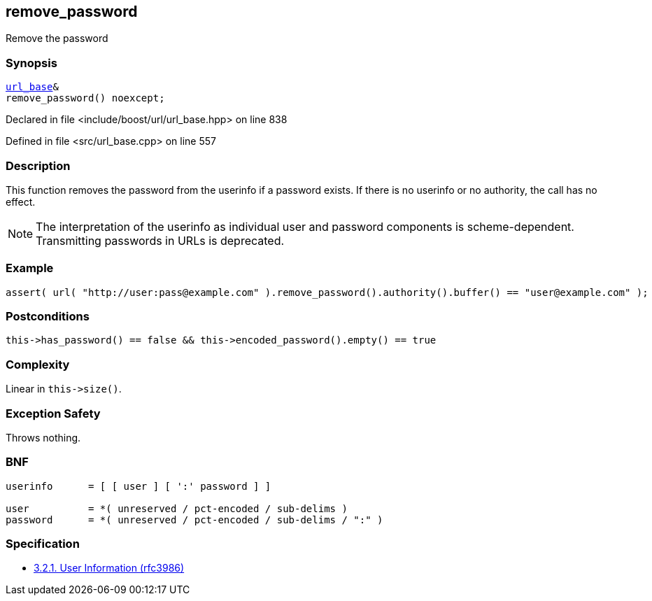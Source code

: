 :relfileprefix: ../../../
[#33944840F7FDBF394DFA6E109F43C33452B2F1A9]
== remove_password

pass:v,q[Remove the password]


=== Synopsis

[source,cpp,subs="verbatim,macros,-callouts"]
----
xref:reference/boost/urls/url_base.adoc[url_base]&
remove_password() noexcept;
----

Declared in file <include/boost/url/url_base.hpp> on line 838

Defined in file <src/url_base.cpp> on line 557

=== Description

pass:v,q[This function removes the password from] pass:v,q[the userinfo if a password exists. If]
pass:v,q[there is no userinfo or no authority,]
pass:v,q[the call has no effect.]
[NOTE]
pass:v,q[The interpretation of the userinfo as]
pass:v,q[individual user and password components]
pass:v,q[is scheme-dependent. Transmitting]
pass:v,q[passwords in URLs is deprecated.]

=== Example
[,cpp]
----
assert( url( "http://user:pass@example.com" ).remove_password().authority().buffer() == "user@example.com" );
----

=== Postconditions
[,cpp]
----
this->has_password() == false && this->encoded_password().empty() == true
----

=== Complexity
pass:v,q[Linear in `this->size()`.]

=== Exception Safety
pass:v,q[Throws nothing.]

=== BNF
[,cpp]
----
userinfo      = [ [ user ] [ ':' password ] ]

user          = *( unreserved / pct-encoded / sub-delims )
password      = *( unreserved / pct-encoded / sub-delims / ":" )
----

=== Specification

* link:https://datatracker.ietf.org/doc/html/rfc3986#section-3.2.1[            3.2.1. User Information (rfc3986)]


